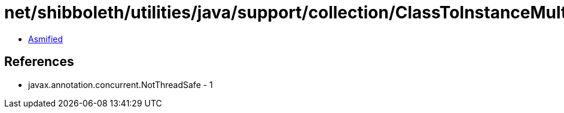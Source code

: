 = net/shibboleth/utilities/java/support/collection/ClassToInstanceMultiMap.class

 - link:ClassToInstanceMultiMap-asmified.java[Asmified]

== References

 - javax.annotation.concurrent.NotThreadSafe - 1
